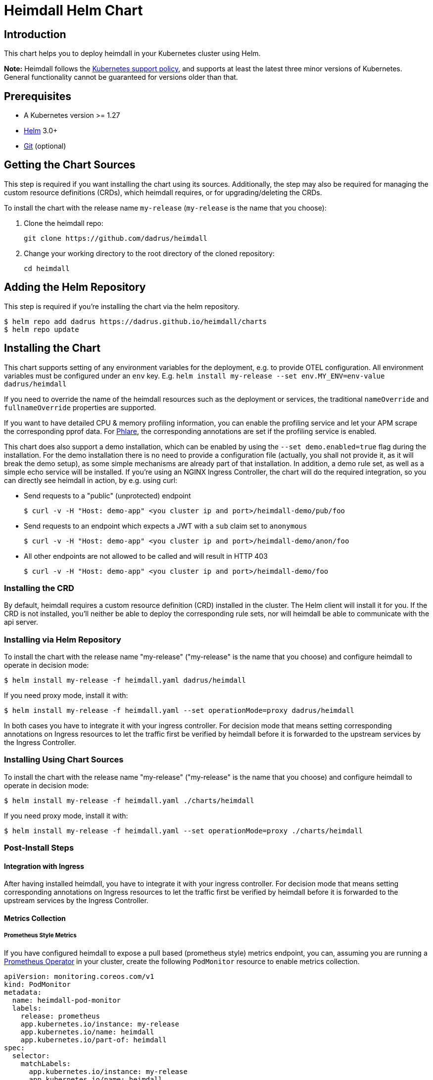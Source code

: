 = Heimdall Helm Chart

== Introduction

This chart helps you to deploy heimdall in your Kubernetes cluster using Helm.

**Note:** Heimdall follows the https://kubernetes.io/releases/version-skew-policy/#supported-versions[Kubernetes support policy], and supports at least the latest three minor versions of Kubernetes. General functionality cannot be guaranteed for versions older than that.

== Prerequisites

* A Kubernetes version >= 1.27
* https://helm.sh/docs/intro/install/[Helm] 3.0+
* https://git-scm.com/downloads[Git] (optional)

== Getting the Chart Sources

This step is required if you want installing the chart using its sources. Additionally, the step may also be required for managing the custom resource definitions (CRDs), which heimdall requires, or for upgrading/deleting the CRDs.

To install the chart with the release name `my-release` (`my-release` is the name that you choose):

1. Clone the heimdall repo:
+
[source,bash]
----
git clone https://github.com/dadrus/heimdall
----

2. Change your working directory to the root directory of the cloned repository:
+
[source,bash]
----
cd heimdall
----

== Adding the Helm Repository

This step is required if you're installing the chart via the helm repository.

[source,bash]
----
$ helm repo add dadrus https://dadrus.github.io/heimdall/charts
$ helm repo update
----

== Installing the Chart

This chart supports setting of any environment variables for the deployment, e.g. to provide OTEL configuration. All environment variables must be configured under an `env` key. E.g. `helm install my-release --set env.MY_ENV=env-value dadrus/heimdall`

If you need to override the name of the heimdall resources such as the deployment or services, the traditional `nameOverride` and `fullnameOverride` properties are supported.

If you want to have detailed CPU & memory profiling information, you can enable the profiling service and let your APM scrape the corresponding pprof data. For https://grafana.com/docs/phlare[Phlare], the corresponding annotations are set if the profiling service is enabled.

This chart does also support a demo installation, which can be enabled by using the `--set demo.enabled=true` flag during the installation. For the demo installation there is no need to provide a configuration file (actually, you shall not provide it, as it will break the demo setup), as some simple mechanisms are already part of that installation. In addition, a demo rule set, as well as a simple echo service will be installed. If you're using an NGINX Ingress Controller, the chart will do the required integration, so you can directly see heimdall in action, by e.g. using curl:

* Send requests to a "public" (unprotected) endpoint
+
[source,bash]
----
$ curl -v -H "Host: demo-app" <you cluster ip and port>/heimdall-demo/pub/foo
----

* Send requests to an endpoint which expects a JWT with a `sub` claim set to `anonymous`
+
[source,bash]
----
$ curl -v -H "Host: demo-app" <you cluster ip and port>/heimdall-demo/anon/foo
----

* All other endpoints are not allowed to be called and will result in HTTP 403
+
[source,bash]
----
$ curl -v -H "Host: demo-app" <you cluster ip and port>/heimdall-demo/foo
----

=== Installing the CRD

By default, heimdall requires a custom resource definition (CRD) installed in the cluster. The Helm client will install it for you. If the CRD is not installed, you'll neither be able to deploy the corresponding rule sets, nor will heimdall be able to communicate with the api server.

=== Installing via Helm Repository

To install the chart with the release name "my-release" ("my-release" is the name that you choose) and configure heimdall to operate in decision mode:

[source,bash]
----
$ helm install my-release -f heimdall.yaml dadrus/heimdall
----

If you need proxy mode, install it with:

[source,bash]
----
$ helm install my-release -f heimdall.yaml --set operationMode=proxy dadrus/heimdall
----

In both cases you have to integrate it with your ingress controller. For decision mode that means setting corresponding annotations on Ingress resources to let the traffic first be verified by heimdall before it is forwarded to the upstream services by the Ingress Controller.

=== Installing Using Chart Sources

To install the chart with the release name "my-release" ("my-release" is the name that you choose) and configure heimdall to operate in decision mode:

[source,bash]
----
$ helm install my-release -f heimdall.yaml ./charts/heimdall
----

If you need proxy mode, install it with:

[source,bash]
----
$ helm install my-release -f heimdall.yaml --set operationMode=proxy ./charts/heimdall
----

=== Post-Install Steps

==== Integration with Ingress

After having installed heimdall, you have to integrate it with your ingress controller. For decision mode that means setting corresponding annotations on Ingress resources to let the traffic first be verified by heimdall before it is forwarded to the upstream services by the Ingress Controller.

==== Metrics Collection

===== Prometheus Style Metrics

If you have configured heimdall to expose a pull based (prometheus style) metrics endpoint, you can, assuming you are running a https://github.com/prometheus-operator/prometheus-operator[Prometheus Operator] in your cluster, create the following `PodMonitor` resource to enable metrics collection.

[source, yaml]
----
apiVersion: monitoring.coreos.com/v1
kind: PodMonitor
metadata:
  name: heimdall-pod-monitor
  labels:
    release: prometheus
    app.kubernetes.io/instance: my-release
    app.kubernetes.io/name: heimdall
    app.kubernetes.io/part-of: heimdall
spec:
  selector:
    matchLabels:
      app.kubernetes.io/instance: my-release
      app.kubernetes.io/name: heimdall
  podMetricsEndpoints:
    - path: /metrics
      port: http-metrics
      scheme: http
      interval: 30s
  jobLabel: heimdall-pod-monitor
  namespaceSelector:
    matchNames:
      - default
----

The definition of the `PodMonitor` above assumes, you've installed heimdall in the default namespace as shown in the above. If this is not the case, you need to adjust the `metadata` property by adding the corresponding `namespace` information, as well as the `namespaceSelector`.

If your Prometheus deployment is not done through the operator, you don't need to do anything, as the chart already sets the relevant annotations: `prometheus.io/scrape`, `prometheus.io/path` and `prometheus.io/port`.

== Upgrading the Chart

=== Upgrading the CRD

Helm does not upgrade the CRDs during a release upgrade. Before you upgrade a release, run the following command to upgrade the CRDs:

[source,bash]
----
$ kubectl apply -f ./charts/heimdall/crds/
----

=== Upgrading the Release

To upgrade the release "my-release" using Chart Sources:

[source,bash]
----
$ helm upgrade my-release ./charts/heimdall
----

To upgrade the release "my-release" using Helm Repository:

[source,bash]
----
$ helm upgrade my-release dadrus/heimdall
----

== Uninstalling the Chart
=== Uninstalling the Release

To uninstall/delete the release "my-release":

[source,bash]
----
$ helm uninstall my-release
----

The command removes all the Kubernetes components associated with the release and deletes the release.

=== Uninstalling the CRDs

Uninstalling the release does not remove the CRDs. To remove the CRDs, run:

[source, bash]
----
$ kubectl delete rulesets.heimdall.dadrus.github.com
----

or if you have cloned the sources

[source,bash]
----
$ kubectl delete -f ./charts/heimdall/crds/
----

== Configuration

The following table lists the configurable parameters of the chart and their default values.

[cols=".<2, .<1"]
|===
|Parameter | Default Value

a| `operationMode`

The mode of operation for the heimdall installation. Can be `proxy` or `decision`
a| `decision`

a| `demo.enabled`

Wether a demo installation should be done. If demo installation is chosen, you don't have to provide a `heimdall.yaml` config file, as the required configuration is included in the demo setup.
a| `false`

a| `demo.forwardAuthMiddlewareAnnotation`

Which annotation to use on the demo app Ingress rule for decision operation mode to let the Ingress Controller use heimdall as authentication middleware
a| `nginx.ingress.kubernetes.io/auth-url`

a| `demo.forwardAuthMiddlewareResponseAnnotation`

Which annotation to use on the demo app Ingress rule for decision operation mode to let the Ingress Controller forwarding the response headers coming from heimdall to the demo app.
a| `nginx.ingress.kubernetes.io/auth-response-headers`

a| `demo.forwardAuthMiddlewareRequestUri`

Which macro/variable to use to forward the request uri to heimdall. Depending on your Ingress Controller, it can be omitted. E.g. Traefik sends such information in a header.
a| `/$request_uri`

a| `image.repository`

The image repository to load heimdall image from
a| `ghcr.io/dadrus/heimdall`

a| `image.tag`

The tag of the image to use
a| `latest`

a| `image.pullPolicy`

The pull policy to apply
a| `IfNotPresent`

a| `image.pullSecrets`

Image pull secrets
a| `[]` (empty list)

a| `nameOverride`

Enables you to override the name used for heimdall (which is "heimdall")
a| `""`

a| `fullnameOverride`

Enables you to override the name used for the service created for the heimdall deployment
a| `""`

a|`deployment.annotations`

Enables you to set additional annotations for the deployment
a| `{}` (empty map)

a| `deployment.labels`

Enables you to set additional labels for the deployment
a| `{}` (empty map)

a| `deployment.pod.annotations`

Enables you to set additional annotations for the pod
a| `{}` (empty map)

a| `deployment.pod.securityContext`

Enables you to set the security context for the pod
a| `{}` (empty map)

a| `deployment.securityContext`

Enables you to set the security context for the deployment
a|
[source,yaml]
----
capabilities:
  drop:
   - ALL
  readOnlyRootFilesystem: true
  runAsNonRoot: true
  runAsUser: 1000
----

a|`deployment.resources`

Enables you to specify the resources for the deployment, like limits, etc
a| `{}` (empty map)

a| `deployment.replicaCount`

If HPA is disabled, allows specifying the amount of desired replicas
a| `2`

a| `deployment.autoscaling.enabled`

Enables or disables HPA based on CPU and memory utilization
a| `true`

a| `deployment.autoscaling.minReplicas`

Minimal amount of desired replicas
a| `2`

a| `deployment.autoscaling.maxReplicas`

Maximim amount of desired replicas
a| `10`

a| `deployment.autoscaling.targetCPUUtilizationPercentage`

Target CPU utilization in % to scale up
a| `80`

a| `deployment.autoscaling.targetMemoryUtilizationPercentage`

Target Memory utilization in % to scale up
a| `80`

a| `deployment.nodeSelector`

Node selector settings for the deployment
a| `{}` (empty map)

a| `deployment.tolerations`

Tolerations for the deploment
a| `[]` (empty array)

a| `deployment.affinity`

Affinity settings for the deploment
a| `{}` (empty map)

a| `deployment.volumes`

Optional volumes to use
a| `[]` (empty array)

a| `deployment.volumeMounts`

Optional volumeMounts to use
a| `[]` (empty array)

a| `service.labels`

Enables you to set additional labels for the created services
a| `{}` (empty map)

a| `service.annotations`

Enables you to set additional annotations for the created services
a| `{}` (empty map)

a| `service.decision.port`

The port exposed by the k8s Service created for heimdall's decision endpoint. Only used if the `operationMode` is set to `decision`.
a| `4456`

a| `service.decision.name`

The name of the port exposed by the k8s Service created for heimdall's decision endpoint. Only used if the `operationMode` is set to `decision`.
a| `decision`

a| `service.proxy.port`

The port exposed by the k8s Service created for heimdall's proxy endpoint. Only used if the `operationMode` is set to `proxy`.
a| `4456`

a| `service.proxy.name`

The name of the port exposed by the k8s Service created for heimdall's proxy endpoint. Only used if the `operationMode` is set to `proxy`.
a| `proxy`

a| `service.management.port`

The port exposed by the k8s Service created for heimdall's proxy endpoint. Only used if the `operationMode` is set to `proxy`.
a| `4456`

a| `service.management.name`

The name of the port exposed by the k8s Service created for heimdall's management endpoint.
a| `management`

a| `admissionController.labels`

Allows setting additional labels for the `ValidatingWebhookConfiguration` resource used to let the API server communicate with heimdall to validate `RuleSet` resources, before these made available to heimdall for loading.
a| `{}` (empty map)

a| `admissionController.annotations`

Can be used to specify required annotations for the `ValidatingWebhookConfiguration` resource, like e.g. `cert-manager.io/inject-ca-from: <secret name>`, `service.beta.openshift.io/inject-cabundle=true` and alike.
a| `{}` (empty map)

a| `admissionController.namespaceSelector`

Allows specifying a namespaceSelector for the `ValidatingWebhookConfiguration` resource
a| `{}` (empty map)

a| `admissionController.caBundle`

Allows configuration of the `caBundle` in the `ValidatingWebhookConfiguration` resource. Either this one, or a corresponding annotation (see annotations examples above) must be specified if the usage of the validating admission controller is desired. Otherwise, the API server won't be able to communicate with heimdall.
a| `""`

a| `admissionController.timeoutSeconds`

How long the webhook implemented by the admission controller is allowed to run while validating `RuleSet` resources. After the timeout passes, the webhook call will be ignored by the API server resulting in discarding the affected `RuleSet` ressource.
a| `5`

a| `env`

Environment variables, which should be made available to the heimdall deployment. Variables can be specified as key-value pairs with string values or as an object referencing a ConfigMap or Secret key. E.g.

```.yaml
env:
  OTEL_EXPORTER_OTLP_TRACES_PROTOCOL: grpc
  OTEL_EXPORTER_OTLP_TRACES_ENDPOINT: http://tempo.tempo.svc.cluster.local:4317
  EXAMPLE_KEY:
    configMapKeyRef:
      name: example-configmap
      key: EXAMPLE_KEY
```

a| `{}` (empty map)

a| `envFrom`

Environment variables, which should be made available to the heimdall deployment, but are pulled from a ConfigMap or Secret resource instead of specified directly.

```.yaml
envFrom:
- configMapRef:
    name: example-configmap
```

a| `[]` (empty array)

a| `extraArgs`

Optional extra arguments to pass to heimdall when starting.

E.g. to start heimdall in decision mode for integration with envoy v3 ext_auth, set it to:

```.yaml
extraArgs:
  - --envoy-grpc
```

a| `[]` (empty array)
|===
